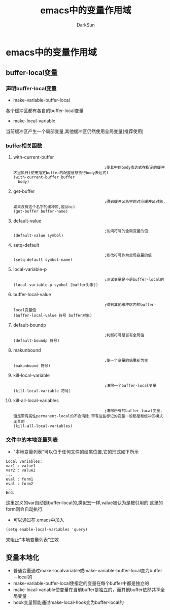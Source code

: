 #+TITLE: emacs中的变量作用域
#+AUTHOR: DarkSun

* 目录                                                    :TOC_4_gh:noexport:
- [[#emacs中的变量作用域][emacs中的变量作用域]]
  - [[#buffer-local变量][buffer-local变量]]
    - [[#声明buffer-local变量][声明buffer-local变量]]
    - [[#buffer相关函数][buffer相关函数]]
      - [[#with-current-buffer][with-current-buffer]]
      - [[#get-buffer][get-buffer]]
      - [[#default-value][default-value]]
      - [[#setq-default][setq-default]]
      - [[#local-variable-p][local-variable-p]]
      - [[#buffer-local-value][buffer-local-value]]
      - [[#default-boundp][default-boundp]]
      - [[#makunbound][makunbound]]
      - [[#kill-local-variable][kill-local-variable]]
      - [[#kill-all-local-variables][kill-all-local-variables]]
    - [[#文件中的本地变量列表][文件中的本地变量列表]]
  - [[#变量本地化][变量本地化]]

* emacs中的变量作用域
** buffer-local变量
*** 声明buffer-local变量
    * make-variable-buffer-local
    各个缓冲区都有各自的buffer-local变量
    * make-local-variable
    当前缓冲区产生一个局部变量,其他缓冲区仍然使用全局变量(推荐使用)
*** buffer相关函数
**** with-current-buffer
     #+BEGIN_SRC elisp
                                               ;使其中的body表达式在指定的缓冲区里执行(使用指定buffer的配置信息执行body表达式)
       (with-current-buffer buffer
         body)
     #+END_SRC
**** get-buffer
     #+BEGIN_SRC elisp
                                               ;得到缓冲区名字的对应缓冲区对象,如果没有这个名字的缓冲区,返回nil
       (get-buffer buffer-name)
     #+END_SRC
**** default-value
     #+begin_src elisp
                                               ;访问符号的全局变量的值
       (default-value symbol)
     #+end_src
**** setq-default
     #+begin_src elisp
                                               ;修改符号作为全局变量的值
       (setq-default symbol-name)
     #+end_src
**** local-variable-p
     #+begin_src elisp
                                               ;测试变量是不是buffer-local的
       (local-variable-p symbol [buffer对象])
     #+end_src
**** buffer-local-value
     #+begin_src elisp
                                               ;得到其他缓冲区内的buffer-local变量值
       (buffer-local-value 符号 buffer对象)
     #+end_src
**** default-boundp
     #+begin_src elisp
                                               ;判断符号是否有全局值
       (default-boundp 符号)
     #+end_src
**** makunbound
     #+begin_src elisp
                                               ;使一个变量的值重新为空
       (makunbound 符号)
     #+end_src
**** kill-local-variable
     #+begin_src elisp
                                               ;清除一个buffer-local变量
       (kill-local-variable 符号)
     #+end_src
**** kill-all-local-variables
     #+begin_src elisp
                                               ;清除所有的buffer-local变量,但是带有属性permanent-local的不会清除,带有这些标记的变量一般都是和缓冲区模式无关的
       (kill-all-local-variables)
     #+end_src
*** 文件中的本地变量列表
    * "本地变量列表"可以位于任何文件的结尾位置,它的形式如下所示
    #+begin_src elisp
      Local variables:
      var1 : value1
      var2 : value2
      ...
      eval : form1
      eval : form2
      ...
      End:
    #+end_src
    这里定义的var自动是buffer-local的,类似宏一样,value被认为是被引用的
    这里的form则会自动执行.
    * 可以通过在.emacs中加入
    #+begin_src elisp
      (setq enable-local-variables 'query)
    #+end_src
    来阻止"本地变量列表"生效
** 变量本地化
   * 普通变量通过make-localvariable或make-variable-buffer-local变为buffer－local的
   * make-variable-buffer-local使指定的变量在每个buffer中都是独立的
   * make-local-variable使变量在当前buffer是独立的，而其他buffer依然共享全局变量
   * hook变量智能通过make-local-hook变为buffer-local的

